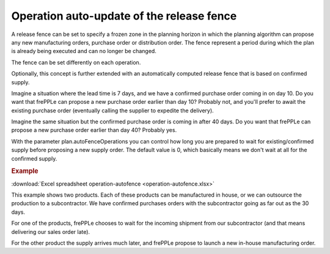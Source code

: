 ==========================================
Operation auto-update of the release fence
==========================================

A release fence can be set to specify a frozen zone in the planning horizon
in which the planning algorithm can propose any new manufacturing orders, 
purchase order or distribution order. The fence represent a period during 
which the plan is already being executed and can no longer be changed.

The fence can be set differently on each operation.

Optionally, this concept is further extended with an automatically computed
release fence that is based on confirmed supply.

Imagine a situation where the lead time is 7 days, and we have a confirmed
purchase order coming in on day 10. Do you want that frePPLe can propose a new 
purchase order earlier than day 10? Probably not, and you'll prefer to await
the existing purchase order (eventually calling the supplier to expedite
the delivery).

Imagine the same situation but the confirmed purchase order is coming in
after 40 days. Do you want that frePPLe can propose a new purchase order
earlier than day 40?  Probably yes.

With the parameter plan.autoFenceOperations you can control how long you are
prepared to wait for existing/confirmed supply before proposing a new supply
order.
The default value is 0, which basically means we don't wait at all for the
confirmed supply.

.. rubric:: Example

:download:`Excel spreadsheet operation-autofence <operation-autofence.xlsx>`

This example shows two products. Each of these products can be manufactured
in house, or we can outsource the production to a subcontractor.
We have confirmed purchases orders with the subcontractor going as far out
as the 30 days.

For one of the products, frePPLe chooses to wait for the incoming shipment
from our subcontractor (and that means delivering our sales order late).

For the other product the supply arrives much later, and frePPLe propose to
launch a new in-house manufacturing order.

